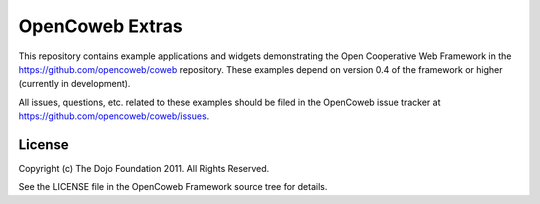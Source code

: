 ================
OpenCoweb Extras
================

This repository contains example applications and widgets demonstrating the Open Cooperative Web Framework in the https://github.com/opencoweb/coweb repository. These examples depend on version 0.4 of the framework or higher (currently in development).

All issues, questions, etc. related to these examples should be filed in the OpenCoweb issue tracker at https://github.com/opencoweb/coweb/issues.

License
=======

Copyright (c) The Dojo Foundation 2011. All Rights Reserved.

See the LICENSE file in the OpenCoweb Framework source tree for details.